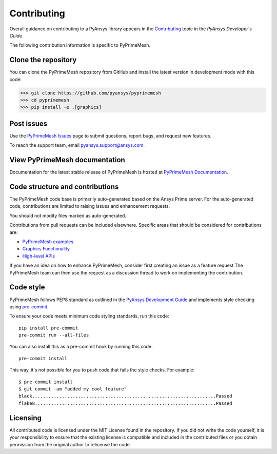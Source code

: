 .. _ref_index_contributing:

============
Contributing
============

Overall guidance on contributing to a PyAnsys library appears in the
`Contributing <https://dev.docs.pyansys.com/dev/how-to/contributing.html>`_ topic
in the *PyAnsys Developer's Guide*.
 
The following contribution information is specific to PyPrimeMesh.

--------------------
Clone the repository
--------------------
You can clone the PyPrimeMesh repository from GitHub and install the latest version in
development mode with this code:

>>> git clone https://github.com/pyansys/pyprimemesh
>>> cd pyprimemesh
>>> pip install -e .[graphics]

-----------
Post issues
-----------
Use the `PyPrimeMesh Issues <https://github.com/pyansys/pyprimemesh/issues>`_
page to submit questions, report bugs, and request new features.

To reach the support team, email `pyansys.support@ansys.com <pyansys.support@ansys.com>`_.

------------------------------
View PyPrimeMesh documentation
------------------------------
Documentation for the latest stable release of PyPrimeMesh is hosted at
`PyPrimeMesh Documentation <https://prime.docs.pyansys.com>`_.

--------------------------------
Code structure and contributions
--------------------------------
The PyPrimeMesh code base is primarily auto-generated based on the Ansys Prime server. For the auto-generated 
code, contributions are limited to raising issues and enhancement requests.  

You should not modify files marked as auto-generated.

Contributions from pull requests can be included elsewhere. Specific areas that should be considered
for contributions are:

- `PyPrimeMesh examples <https://github.com/pyansys/pyprimemesh/tree/main/examples>`_

- `Graphics Functionality <https://github.com/pyansys/pyprimemesh/tree/main/src/ansys/meshing/prime/graphics>`_

- `High-level APIs <https://github.com/pyansys/pyprimemesh/blob/main/src/ansys/meshing/prime/lucid>`_


If you have an idea on how to enhance PyPrimeMesh, consider first creating an issue as a feature request 
The PyPrimeMesh team can then use the request as a discussion thread to work on implementing the contribution.

----------
Code style
----------
PyPrimeMesh follows PEP8 standard as outlined in the `PyAnsys Development Guide
<https://dev.docs.pyansys.com>`_ and implements style checking using
`pre-commit <https://pre-commit.com/>`_.

To ensure your code meets minimum code styling standards, run this code::

  pip install pre-commit
  pre-commit run --all-files

You can also install this as a pre-commit hook by running this code::

  pre-commit install

This way, it's not possible for you to push code that fails the style checks. For example::

  $ pre-commit install
  $ git commit -am "added my cool feature"
  black....................................................................Passed
  flake8...................................................................Passed

---------
Licensing
---------
All contributed code is licensed under the MIT License found in the repository.
If you did not write the code yourself, it is your responsibility to ensure that the existing license is compatible 
and included in the contributed files or you obtain permission from the original author to relicense the code.

